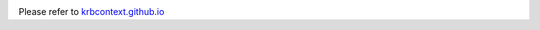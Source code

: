 .. image:: https://readthedocs.org/projects/krbcontext/badge/?version=latest
   :target: http://krbcontext.readthedocs.io/en/latest/?badge=latest
   :alt: Documentation Status

Please refer to `krbcontext.github.io`_

.. _krbcontext.github.io: https://krbcontext.github.io/
